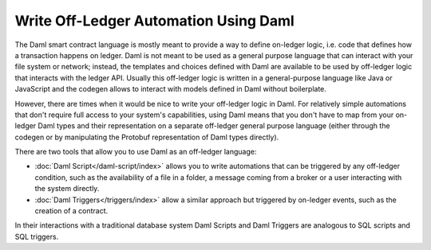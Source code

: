 .. Copyright (c) 2023 Digital Asset (Switzerland) GmbH and/or its affiliates. All rights reserved.
.. SPDX-License-Identifier: Apache-2.0

Write Off-Ledger Automation Using Daml
======================================

The Daml smart contract language is mostly meant to provide a way to define on-ledger logic, i.e.
code that defines how a transaction happens on ledger. Daml is not meant to be used as a general
purpose language that can interact with your file system or network; instead, the templates and
choices defined with Daml are available to be used by off-ledger logic that interacts with the
ledger API. Usually this off-ledger logic is written in a general-purpose language like Java or
JavaScript and the codegen allows to interact with models defined in Daml without boilerplate.

However, there are times when it would be nice to write your off-ledger logic in Daml. For
relatively simple automations that don't require full access to your system's capabilities,
using Daml means that you don't have to map from your on-ledger Daml types and their
representation on a separate off-ledger general purpose language (either through the codegen
or by manipulating the Protobuf representation of Daml types directly).

There are two tools that allow you to use Daml as an off-ledger language:

- :doc:`Daml Script</daml-script/index>` allows you to write automations that can be triggered
  by any off-ledger condition, such as the availability of a file in a folder, a message
  coming from a broker or a user interacting with the system directly.

- :doc:`Daml Triggers</triggers/index>` allow a similar approach but
  triggered by on-ledger events, such as the creation of a contract.

In their interactions with a traditional database system Daml Scripts and Daml
Triggers are analogous to SQL scripts and SQL triggers.

